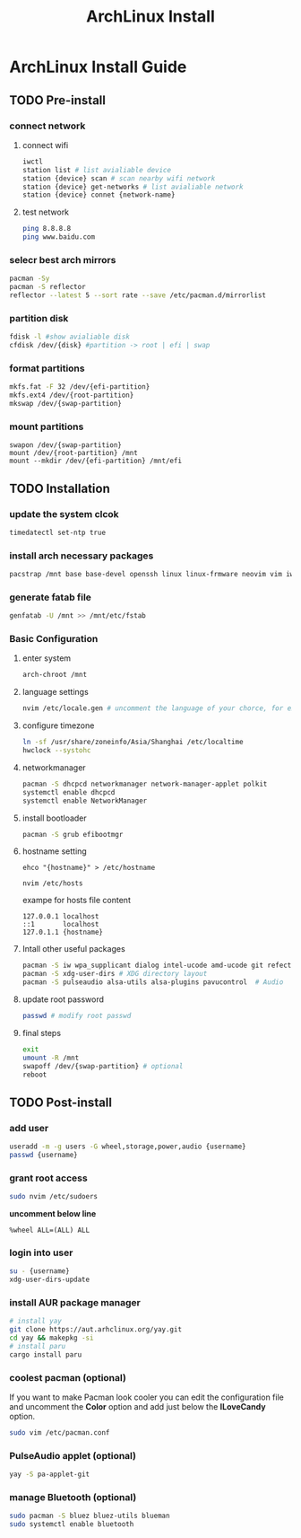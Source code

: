 #+title: ArchLinux Install

* ArchLinux Install Guide
** TODO Pre-install
*** connect network
**** connect wifi
#+begin_src bash
iwctl
station list # list avialiable device
station {device} scan # scan nearby wifi network
station {device} get-networks # list avialiable network
station {device} connet {network-name}
#+end_src
**** test network
#+begin_src bash
ping 8.8.8.8
ping www.baidu.com
#+end_src
*** selecr best arch mirrors
#+begin_src bash
pacman -Sy
pacman -S reflector
reflector --latest 5 --sort rate --save /etc/pacman.d/mirrorlist
#+end_src
*** partition disk
#+begin_src bash
fdisk -l #show avialiable disk
cfdisk /dev/{disk} #partition -> root | efi | swap
#+end_src
*** format partitions
#+begin_src bash
mkfs.fat -F 32 /dev/{efi-partition}
mkfs.ext4 /dev/{root-partition}
mkswap /dev/{swap-partition}
#+end_src
*** mount partitions
#+begin_example
swapon /dev/{swap-partition}
mount /dev/{root-partition} /mnt
mount --mkdir /dev/{efi-partition} /mnt/efi
#+end_example
** TODO Installation
*** update the system clcok
#+begin_src bash
timedatectl set-ntp true
#+end_src
*** install arch necessary packages
#+begin_src bash
pacstrap /mnt base base-devel openssh linux linux-frmware neovim vim iwd dhcpcd bash-complation
#+end_src
*** generate fatab file
#+begin_src bash
genfatab -U /mnt >> /mnt/etc/fstab
#+end_src
*** Basic Configuration
**** enter system
#+begin_src bash
arch-chroot /mnt
#+end_src
**** language settings
#+begin_src bash
nvim /etc/locale.gen # uncomment the language of your chorce, for example en_US.UTF-8.
#+end_src
**** configure timezone
#+begin_src bash
ln -sf /usr/share/zoneinfo/Asia/Shanghai /etc/localtime
hwclock --systohc
#+end_src
**** networkmanager
#+begin_src bash
pacman -S dhcpcd networkmanager network-manager-applet polkit
systemctl enable dhcpcd
systemctl enable NetworkManager
#+end_src
**** install bootloader
#+begin_src bash
pacman -S grub efibootmgr
#+end_src
**** hostname setting
#+begin_src
ehco "{hostname}" > /etc/hostname

nvim /etc/hosts
#+end_src

exampe for hosts file content
#+begin_example
127.0.0.1 localhost
::1       localhost
127.0.1.1 {hostname}
#+end_example
**** Intall other useful packages
#+begin_src bash
pacman -S iw wpa_supplicant dialog intel-ucode amd-ucode git refector lshw unzip htop wget
pacman -S xdg-user-dirs # XDG directory layout
pacman -S pulseaudio alsa-utils alsa-plugins pavucontrol  # Audio
#+end_src
**** update root password
#+begin_src bash
passwd # modify root passwd
#+end_src
**** final steps
#+begin_src bash
exit
umount -R /mnt
swapoff /dev/{swap-partition} # optional
reboot
#+end_src
** TODO Post-install
*** add user
#+begin_src bash
useradd -m -g users -G wheel,storage,power,audio {username}
passwd {username}
#+end_src
*** grant root access
#+begin_src bash
sudo nvim /etc/sudoers
#+end_src

*uncomment below line*
#+begin_example
%wheel ALL=(ALL) ALL
#+end_example

*** login into user
#+begin_src bash
su - {username}
xdg-user-dirs-update
#+end_src
*** install AUR package manager
#+begin_src bash
# install yay
git clone https://aut.arhclinux.org/yay.git
cd yay && makepkg -si
# install paru
cargo install paru
#+end_src
*** coolest pacman (optional)
If you want to make Pacman look cooler you can edit the configuration file and uncomment the *Color* option and add just below the *ILoveCandy* option.
#+begin_src bash
sudo vim /etc/pacman.conf
#+end_src
*** PulseAudio applet (optional)
#+begin_src bash
yay -S pa-applet-git
#+end_src
*** manage Bluetooth (optional)
#+begin_src bash
sudo pacman -S bluez bluez-utils blueman
sudo systemctl enable bluetooth
#+end_src
